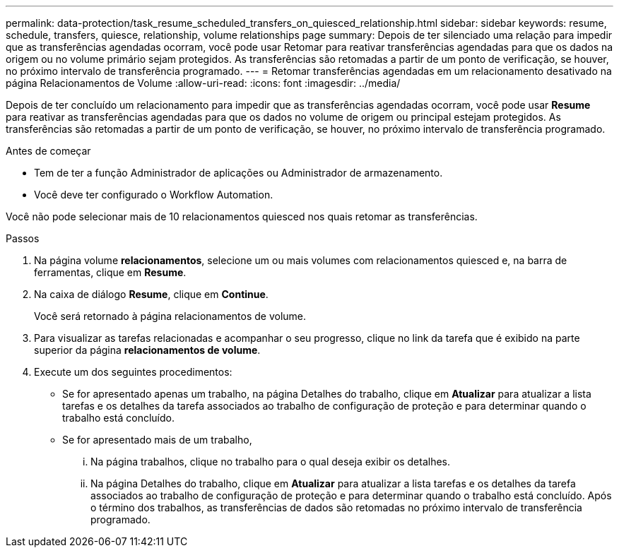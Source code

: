 ---
permalink: data-protection/task_resume_scheduled_transfers_on_quiesced_relationship.html 
sidebar: sidebar 
keywords: resume, schedule, transfers, quiesce, relationship, volume relationships page 
summary: Depois de ter silenciado uma relação para impedir que as transferências agendadas ocorram, você pode usar Retomar para reativar transferências agendadas para que os dados na origem ou no volume primário sejam protegidos. As transferências são retomadas a partir de um ponto de verificação, se houver, no próximo intervalo de transferência programado. 
---
= Retomar transferências agendadas em um relacionamento desativado na página Relacionamentos de Volume
:allow-uri-read: 
:icons: font
:imagesdir: ../media/


[role="lead"]
Depois de ter concluído um relacionamento para impedir que as transferências agendadas ocorram, você pode usar *Resume* para reativar as transferências agendadas para que os dados no volume de origem ou principal estejam protegidos. As transferências são retomadas a partir de um ponto de verificação, se houver, no próximo intervalo de transferência programado.

.Antes de começar
* Tem de ter a função Administrador de aplicações ou Administrador de armazenamento.
* Você deve ter configurado o Workflow Automation.


Você não pode selecionar mais de 10 relacionamentos quiesced nos quais retomar as transferências.

.Passos
. Na página volume *relacionamentos*, selecione um ou mais volumes com relacionamentos quiesced e, na barra de ferramentas, clique em *Resume*.
. Na caixa de diálogo *Resume*, clique em *Continue*.
+
Você será retornado à página relacionamentos de volume.

. Para visualizar as tarefas relacionadas e acompanhar o seu progresso, clique no link da tarefa que é exibido na parte superior da página *relacionamentos de volume*.
. Execute um dos seguintes procedimentos:
+
** Se for apresentado apenas um trabalho, na página Detalhes do trabalho, clique em *Atualizar* para atualizar a lista tarefas e os detalhes da tarefa associados ao trabalho de configuração de proteção e para determinar quando o trabalho está concluído.
** Se for apresentado mais de um trabalho,
+
... Na página trabalhos, clique no trabalho para o qual deseja exibir os detalhes.
... Na página Detalhes do trabalho, clique em *Atualizar* para atualizar a lista tarefas e os detalhes da tarefa associados ao trabalho de configuração de proteção e para determinar quando o trabalho está concluído. Após o término dos trabalhos, as transferências de dados são retomadas no próximo intervalo de transferência programado.





